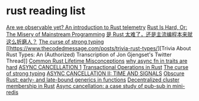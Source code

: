 * rust reading list
:PROPERTIES:
:CUSTOM_ID: rust-reading-list
:END:
[[https://www.lpalmieri.com/posts/2020-09-27-zero-to-production-4-are-we-observable-yet/][Are
we observable yet? An introduction to Rust telemetry]]
[[https://hirrolot.github.io/posts/rust-is-hard-or-the-misery-of-mainstream-programming.html][Rust
Is Hard, Or: The Misery of Mainstream Programming]]
[[https://www.infoq.cn/article/zlk9ri7eZvEvv5Q5spm9][是 Rust
太难了，还是主流编程本来就这么折磨人？]]
[[https://fasterthanli.me/articles/the-curse-of-strong-typing][The curse
of strong typing]]
[[https://www.thecodedmessage.com/posts/trivia-rust-types/][Trivia About
Rust Types: An (Authorized) Transcription of Jon Gjengset's Twitter
Thread]]
[[https://github.com/pretzelhammer/rust-blog/blob/master/posts/common-rust-lifetime-misconceptions.md][Common
Rust Lifetime Misconceptions]]
[[https://smallcultfollowing.com/babysteps/blog/2019/10/26/async-fn-in-traits-are-hard/][why
async fn in traits are hard]]
[[https://blog.yoshuawuyts.com/async-cancellation-1/][ASYNC CANCELLATION
1]]
[[https://fy.blackhats.net.au/blog/html/2021/11/14/transactional_operations_in_rust.html][Transactional
Operations in Rust]]
[[https://fasterthanli.me/articles/the-curse-of-strong-typing][The curse
of strong typing]]
[[https://blog.yoshuawuyts.com/async-cancellation-2/][ASYNC CANCELLATION
II: TIME AND SIGNALS]]
[[https://haibane-tenshi.github.io/rust-early-and-late-bound-generics/][Obscure
Rust: early- and late-bound generics in functions]]
[[https://quickwit.io/blog/chitchat/][Decentralized cluster membership
in Rust]]
[[https://smallcultfollowing.com/babysteps/blog/2022/06/13/async-cancellation-a-case-study-of-pub-sub-in-mini-redis/][Async
cancellation: a case study of pub-sub in mini-redis]]
